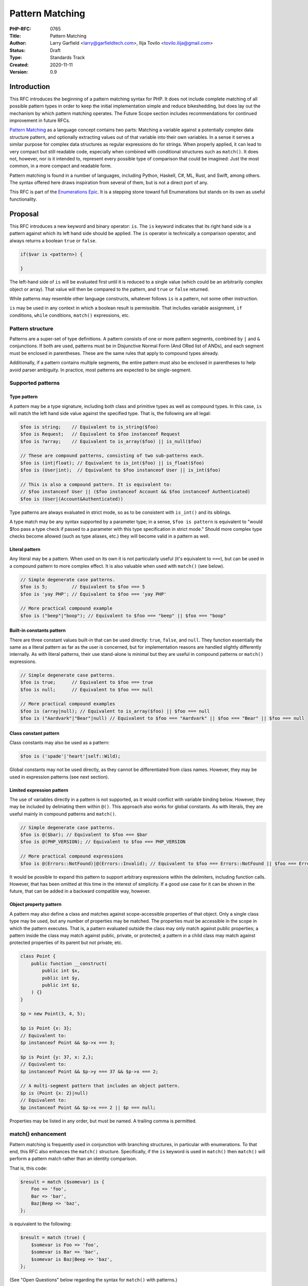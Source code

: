 Pattern Matching
================

:PHP-RFC: 0765
:Title: Pattern Matching
:Author: Larry Garfield <larry@garfieldtech.com>, Ilija Tovilo <tovilo.ilija@gmail.com>
:Status: Draft
:Type: Standards Track
:Created: 2020-11-11
:Version: 0.9

Introduction
------------

This RFC introduces the beginning of a pattern matching syntax for PHP.
It does not include complete matching of all possible pattern types in
order to keep the initial implementation simple and reduce bikeshedding,
but does lay out the mechanism by which pattern matching operates. The
Future Scope section includes recommendations for continued improvement
in future RFCs.

`Pattern Matching <https://en.wikipedia.org/wiki/Pattern_matching>`__ as
a language concept contains two parts: Matching a variable against a
potentially complex data structure pattern, and optionally extracting
values out of that variable into their own variables. In a sense it
serves a similar purpose for complex data structures as regular
expressions do for strings. When properly applied, it can lead to very
compact but still readable code, especially when combined with
conditional structures such as ``match()``. It does not, however, nor is
it intended to, represent every possible type of comparison that could
be imagined: Just the most common, in a more compact and readable form.

Pattern matching is found in a number of languages, including Python,
Haskell, C#, ML, Rust, and Swift, among others. The syntax offered here
draws inspiration from several of them, but is not a direct port of any.

This RFC is part of the `Enumerations
Epic </rfc/enumerations_and_adts>`__. It is a stepping stone toward full
Enumerations but stands on its own as useful functionality.

Proposal
--------

This RFC introduces a new keyword and binary operator: ``is``. The
``is`` keyword indicates that its right hand side is a pattern against
which its left hand side should be applied. The ``is`` operator is
technically a comparison operator, and always returns a boolean ``true``
or ``false``.

.. code:: php

   if($var is <pattern>) {

   }

The left-hand side of ``is`` will be evaluated first until it is reduced
to a single value (which could be an arbitrarily complex object or
array). That value will then be compared to the pattern, and ``true`` or
``false`` returned.

While patterns may resemble other language constructs, whatever follows
``is`` is a pattern, not some other instruction.

``is`` may be used in any context in which a boolean result is
permissible. That includes variable assignment, ``if`` conditions,
``while`` conditions, ``match()`` expressions, etc.

Pattern structure
~~~~~~~~~~~~~~~~~

Patterns are a super-set of type definitions. A pattern consists of one
or more pattern segments, combined by ``|`` and ``&`` conjunctions. If
both are used, patterns must be in Disjunctive Normal Form (And ORed
list of ANDs), and each segment must be enclosed in parentheses. These
are the same rules that apply to compound types already.

Additionally, if a pattern contains multiple segments, the entire
pattern must also be enclosed in parentheses to help avoid parser
ambiguity. In practice, most patterns are expected to be single-segment.

Supported patterns
~~~~~~~~~~~~~~~~~~

Type pattern
^^^^^^^^^^^^

A pattern may be a type signature, including both class and primitive
types as well as compound types. In this case, ``is`` will match the
left hand side value against the specified type. That is, the following
are all legal:

.. code:: php

   $foo is string;    // Equivalent to is_string($foo)
   $foo is Request;   // Equivalent to $foo instanceof Request
   $foo is ?array;    // Equivalent to is_array($foo) || is_null($foo)

   // These are compound patterns, consisting of two sub-patterns each.
   $foo is (int|float); // Equivalent to is_int($foo) || is_float($foo)
   $foo is (User|int);  // Equivalent to $foo instanceof User || is_int($foo)

   // This is also a compound pattern. It is equivalent to:
   // $foo instanceof User || ($foo instanceof Account && $foo instanceof Authenticated)
   $foo is (User|(Account&Authenticated))

Type patterns are always evaluated in strict mode, so as to be
consistent with ``is_int()`` and its siblings.

A type match may be any syntax supported by a parameter type; in a
sense, ``$foo is pattern`` is equivalent to "would $foo pass a type
check if passed to a parameter with this type specification in strict
mode." Should more complex type checks become allowed (such as type
aliases, etc.) they will become valid in a pattern as well.

Literal pattern
^^^^^^^^^^^^^^^

Any literal may be a pattern. When used on its own it is not
particularly useful (it's equivalent to ``===``), but can be used in a
compound pattern to more complex effect. It is also valuable when used
with ``match()`` (see below).

.. code:: php

   // Simple degenerate case patterns.
   $foo is 5;         // Equivalent to $foo === 5
   $foo is 'yay PHP'; // Equivalent to $foo === 'yay PHP'

   // More practical compound example
   $foo is ("beep"|"boop"); // Equivalent to $foo === "beep" || $foo === "boop"

Built-in constants pattern
^^^^^^^^^^^^^^^^^^^^^^^^^^

There are three constant values built-in that can be used directly:
``true``, ``false``, and ``null``. They function essentially the same as
a literal pattern as far as the user is concerned, but for
implementation reasons are handled slightly differently internally. As
with literal patterns, their use stand-alone is minimal but they are
useful in compound patterns or ``match()`` expressions.

.. code:: php

   // Simple degenerate case patterns.
   $foo is true;      // Equivalent to $foo === true
   $foo is null;      // Equivalent to $foo === null

   // More practical compound examples
   $foo is (array|null); // Equivalent to is_array($foo) || $foo === null
   $foo is ("Aardvark"|"Bear"|null) // Equivalent to $foo === "Aardvark" || $foo === "Bear" || $foo === null

Class constant pattern
^^^^^^^^^^^^^^^^^^^^^^

Class constants may also be used as a pattern:

.. code:: php

   $foo is ('spade'|'heart'|self::Wild);

Global constants may not be used directly, as they cannot be
differentiated from class names. However, they may be used in expression
patterns (see next section).

Limited expression pattern
^^^^^^^^^^^^^^^^^^^^^^^^^^

The use of variables directly in a pattern is not supported, as it would
conflict with variable binding below. However, they may be included by
deliniating them within ``@()``. This approach also works for global
constants. As with literals, they are useful mainly in compound patterns
and ``match()``.

.. code:: php

   // Simple degenerate case patterns.
   $foo is @($bar); // Equivalent to $foo === $bar
   $foo is @(PHP_VERSION); // Equivalent to $foo === PHP_VERSION

   // More practical compound expressions
   $foo is @(Errors::NotFound)|@(Errors::Invalid); // Equivalent to $foo === Errors::NotFound || $foo === Errors::Invalid

It would be possible to expand this pattern to support arbitrary
expressions within the delimiters, including function calls. However,
that has been omitted at this time in the interest of simplicity. If a
good use case for it can be shown in the future, that can be added in a
backward compatible way, however.

Object property pattern
^^^^^^^^^^^^^^^^^^^^^^^

A pattern may also define a class and matches against scope-accessible
properties of that object. Only a single class type may be used, but any
number of properties may be matched. The properties must be accessible
in the scope in which the pattern executes. That is, a pattern evaluated
outside the class may only match against public properties; a pattern
inside the class may match against public, private, or protected; a
pattern in a child class may match against protected properties of its
parent but not private; etc.

.. code:: php


   class Point {
       public function __construct(
           public int $x, 
           public int $y, 
           public int $z,
       ) {}
   }

   $p = new Point(3, 4, 5);

   $p is Point {x: 3};
   // Equivalent to:
   $p instanceof Point && $p->x === 3;

   $p is Point {y: 37, x: 2,};
   // Equivalent to:
   $p instanceof Point && $p->y === 37 && $p->x === 2;

   // A multi-segment pattern that includes an object pattern.
   $p is (Point {x: 2}|null)
   // Equivalent to:
   $p instanceof Point && $p->x === 2 || $p === null;

Properties may be listed in any order, but must be named. A trailing
comma is permitted.

match() enhancement
~~~~~~~~~~~~~~~~~~~

Pattern matching is frequently used in conjunction with branching
structures, in particular with enumerations. To that end, this RFC also
enhances the ``match()`` structure. Specifically, if the ``is`` keyword
is used in ``match()`` then ``match()`` will perform a pattern match
rather than an identity comparison.

That is, this code:

.. code:: php

   $result = match ($somevar) is {
       Foo => 'foo',
       Bar => 'bar',
       Baz|Beep => 'baz',
   };

is equivalent to the following:

.. code:: php

   $result = match (true) {
       $somevar is Foo => 'foo',
       $somevar is Bar => 'bar',
       $somevar is Baz|Beep => 'baz',
   };

(See "Open Questions" below regarding the syntax for ``match()`` with
patterns.)

Variable binding
~~~~~~~~~~~~~~~~

One of the prime uses of pattern matching is to extract a value from a
larger structure, such as an object (or Enumeration/ADT, in the future).
This RFC supports such variable binding by specifying the variable to
populate. If the input variable matches the rest of the pattern, then
the corresponding value will be extracted and assigned to a variable of
that name in the current scope. It will remain in scope as long as
normal variable rules say it should.

In the currently supported patterns, it is only relevant for object
pattern matching.

.. code:: php

   class Point {
       public function __construct(
           public int $x, 
           public int $y, 
           public int $z,
       ) {}
   }

   $p = new Point(3, 4, 5);

   if ($p is Point {x: 3, y: $y} ) {
       print "x is 3 and y is $y.";
   }
   // Equivalent to:
   if ($p instanceof Point && $p->x === 3) {
       $y = $p->y;
       print "x is 3 and y is $y.";
   }

   if ($p is Point {z: $z, x: 3, y: $y} ) {
     print "x is 3 and y is $y and z is $z.";
   }
   // Equivalent to:
   if ($p instanceof Point && $p->x === 3) {
       $y = $p->y;
       $z = $p->z;
       print "x is 3 and y is $y and z is $z.";
   }

Variable binding is not compatible with an ORed compound pattern, as
depending on the segment that matches the variable may or may not end up
defined, and there's no reliable way to determine that other than
``isset()``. An ANDed compound pattern is permitted, however.

If the variable name to extract to is the same as the name of the
property, then the property name may be omitted. That is, the last
example can be abbreviated as:

.. code:: php

   if ($p is Point {$z, x: 3, $y} ) {
     print "x is 3 and y is $y and z is $z.";
   }

Variable binding is especially useful in ``match()`` statements, where
there is no simple logical equivalent that doesn't involve additional
functions.

.. code:: php

   $result = match ($p) is {
     // These will match only some Point objects, depending on their property values.
     Point{x: 3, y: 9, %$z} => "x is 3, y is 9, z is $z",
     Point{$z, $x, y: 4} => "x is $x, y is 4, z is $z",
     Point{x: 5, $y} => "x is 5, y is $y, and z doesn't matter",
     // This will match any Point object.
     Point{$x, $y, $z} => "x is $x, y is $y, z is $z",
   };

Note that in this case, the variables ``$x``, ``$y``, and ``$z`` may or
may not be defined after the ``match()`` statement executes depending on
which pattern was matched.

This last usage is especially important in the context of ADTs, where
combining an ADT with a pattern-matching ``match()`` would allow for
this:

.. code:: php

   // Example of what is possible with both pattern matching and ADTs,
   // though they are separate RFCs so the exact syntax is subject to change.

   enum Move {
       case TurnLeft;
       case TurnRight;
       case Forward(int $amount);
   }

   match ($move) is {
       Move::TurnLeft => $this->orientation--,
       Move::TurnRight => $this->orientation++,
       Move::Forward($amount) => $this->distance += $amount,
   };


   enum Option {
       case None;
       case Some(mixed $val);
   }

   match ($maybe) is {
       Option::Some {$val} => compute_something($val),
       Option::None => 'default value',
   }

We view this RFC as a prerequisite for ADTs being useful in practice.

Backward Incompatible Changes
-----------------------------

A new keyword is added, ``is``. That will conflict with any user-defined
global constant named ``is``.

No other BC breaks are expected.

Proposed PHP Version(s)
-----------------------

PHP 8.next (aka 8.4).

RFC Impact
----------

Open Issues
-----------

Include other patterns in the initial RFC?
~~~~~~~~~~~~~~~~~~~~~~~~~~~~~~~~~~~~~~~~~~

Do any other patterns need to be included in the initial RFC? Are there
any listed in Future Scope that are must-have for the initial release?

.. _variable-binding-1:

Variable binding
~~~~~~~~~~~~~~~~

The % flag for binding is still an open question. It would be necessary
if we want to allow variables to be used in the pattern, but so far we
haven't decided if variables belong in the pattern. Open question for
discussion.

match() "is" placement
~~~~~~~~~~~~~~~~~~~~~~

The authors are split as to how the syntax for pattern matching
``match()`` should work. There are two options:

.. code:: php

   $result = match ($somevar) is {
       Foo => 'foo',
       Bar => 'bar',
       Baz|Beep => 'baz',
   };

.. code:: php

   $result = match ($somevar) {
       is Foo => 'foo',
       is Bar => 'bar',
       is Baz|Beep => 'baz',
   };

The former is shorter, and applies pattern matching to all arms. The
latter is more explicit, and would allow individual arms to be pattern
matched or not depending on the presence of ``is``. Of course, these
options are not mutually exclusive and supporting both would be
possible. We are looking for feedback on this question.

Future Scope
------------

Numerous other, more robust (and complex) patterns can be supported in
the future. This RFC keeps to the MVP implementation and most common
cases. The following additional patterns are possible future additions
for other RFCs. (Please don't bikeshed them here; they are shown as an
example of where pattern matching can extend to in the future.)

Array structure pattern
~~~~~~~~~~~~~~~~~~~~~~~

Array patterns match elements of an array individually against a
collection of values. It has two variants, positional or associative.
That is, the pattern MUST be entirely positional, or must specify a key
for every position. (This is in contrast to array literals, which allow
keys to be omitted at random to get an integer assigned.) If an
associative pattern is used, the order of keys is explicitly irrelevant.

By default, array matching is exhaustive. That is, the arity of the
array and pattern must match. Alternatively, the pattern may include a
``...`` sequence as its last item to disable that arity checking,
rendering any unspecified array keys explicitly irrelevant.

.. code:: php

   // Given:
   $list = [1, 3, 5, 7];

   // Degenerate, not very useful case.
   if ($list is [1, 3, 5, 7]) {
     print "Yes";
   }
   // True.  Equivalent to:
   if (is_array($list) 
       && count($list) === 4 
       && $list[0] === 1 
       && $list[1] === 3 
       && $list[2] === 5 
       && $list[4] === 7
       ) {
       print "Yes";
   }


   if ($list is [1, 3]) {
     print "Yes";
   }
   // False.  Equivalent to:
   if (is_array($list) 
       && count($list) === 2
       && $list[0] === 1 
       && $list[1] === 3
       ) {
       print "Yes";
   }

   if ($list is [1, 3, ...]) {
     print "Yes";
   }
   // True.  Equivalent to:
   if (is_array($list) 
       && $list[0] === 1 
       && $list[1] === 3
       ) {
       print "Yes";
   }

   if ($list is [1, 3, $third, 7]) {
     print "Yes: $third";
   }
   // True.  Equivalent to:
   if (is_array($list) 
       && count($list) === 4
       && $list[0] === 1 
       && $list[1] === 3
       && $list[3] === 7
       ) {
       $third = $list[2];
       print "Yes: $third";
   }


   if ($list is [1, 3, $third, ...]) {
     print "Yes: $third";
   }
   // True.  Equivalent to:
   if (is_array($list) 
       && $list[0] === 1 
       && $list[1] === 3
       ) {
       $third = $list[2];
       print "Yes: $third";
   }

.. code:: php

   // Given:
   $assoc = ['a' => 'A', 'b' => 'B'];

   // Degenerate, not very useful case.
   if ($assoc is ['a' => 'A', 'b' => 'B']) {
     print "Yes";
   }
   // True.  Equivalent to:
   if (is_array($assoc) 
       && count($assoc) === 2 
       && array_key_exists($assoc, 'a') && $assoc['a'] === 'A'
       && array_key_exists($assoc, 'b') && $assoc['b'] === 'B'
       ) {
       print "Yes";
   }

   if ($assoc is ['a' => 'A', 'b' => @($b)]) {
     print "Yes";
   }
   // True.  Equivalent to:
   if (is_array($assoc) 
       && count($assoc) === 2 
       && array_key_exists($assoc, 'a') && $assoc['a'] === 'A'
       && array_key_exists($assoc, 'b') && $assoc['b'] === $b
       ) {
       print "Yes";
   }

   if ($assoc is ['a' => 'A', 'b' => $b]) {
     print "Yes: $b";
   }
   // True.  Equivalent to:
   if (is_array($assoc) && count($assoc) === 2 && array_key_exists($assoc, 'a') && $assoc['a'] === 'A') {
       $b = $assoc['b'];
       print "Yes: $b";
   }

   if ($assoc is ['b' => 'B']) {
     print "Yes";
   }
   // False.  Equivalent to:
   if (is_array($assoc) && count($assoc) === 1 && array_key_exists($assoc, 'b') && $assoc['b'] === 'B') {
       print "Yes";
   }

   if ($assoc is ['b' => 'B', ...]) {
     print "Yes";
   }
   // True.  Equivalent to:
   if (is_array($assoc) && array_key_exists($assoc, 'b') && $assoc['b'] === 'B') {
       print "Yes";
   }

Range pattern
~~~~~~~~~~~~~

.. code:: php

   $foo is 0..=10;

   // Equivalent to:
   $foo >=0 && $foo <= 10;

   $foo is 0..<10;

   // Equivalent to:
   $foo >=0 && $foo < 10;

   $foo is >10;

   // Equivalent to:
   $foo > 10;

Regex pattern
~~~~~~~~~~~~~

.. code:: php

   $foo is /^http:\/\/%$domain/

   // Equivalent to:
   $matches = [];
   preg_match('/^http:\/\/%$domain/', $foo, $matches);
   $domain == $matches[0];

Throwing alternative
~~~~~~~~~~~~~~~~~~~~

There may be cases where the desired result is not a boolean but an
error condition. One possible way to address that would be with a second
keyword, ``as``, which behaves the same as ``is`` but throws an Error
rather than returning false.

.. code:: php


   // This either evaluates to true and assigns $username and $password to the matching properties of Foo, OR it evaluates to false.
   $foo is Foo { $username, $password };

   // This either evaluates to true and assigns $username and $password to the matching properties of Foo, OR it throws an Error.
   $foo as Foo { $username, $password };

Whither or not this alternative syntax would be useful in practice is
unclear, so for now it is omitted. It would be a reasonably
straightforward addition in the future, however, if practical experience
suggested it was useful.

Proposed Voting Choices
-----------------------

This is a simple up-or-down vote, requiring 2/3 Yes to pass.

Patches and Tests
-----------------

Links to any external patches and tests go here.

If there is no patch, make it clear who will create a patch, or whether
a volunteer to help with implementation is needed.

Make it clear if the patch is intended to be the final patch, or is just
a prototype.

For changes affecting the core language, you should also provide a patch
for the language specification.

Implementation
--------------

After the project is implemented, this section should contain

#. the version(s) it was merged into
#. a link to the git commit(s)
#. a link to the PHP manual entry for the feature
#. a link to the language specification section (if any)

References
----------

Links to external references, discussions or RFCs

Rejected Features
-----------------

Keep this updated with features that were discussed on the mail lists.

Additional Metadata
-------------------

:Original Authors: Larry Garfield (larry@garfieldtech.com), Ilija Tovilo (tovilo.ilija@gmail.com)
:Slug: pattern-matching
:Wiki URL: https://wiki.php.net/rfc/pattern-matching
